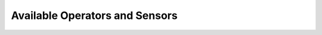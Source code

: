 Available Operators and Sensors
-------------------------------

.. traverse_operators_sensors::
  :hidden:
  :maxdepth: 2
